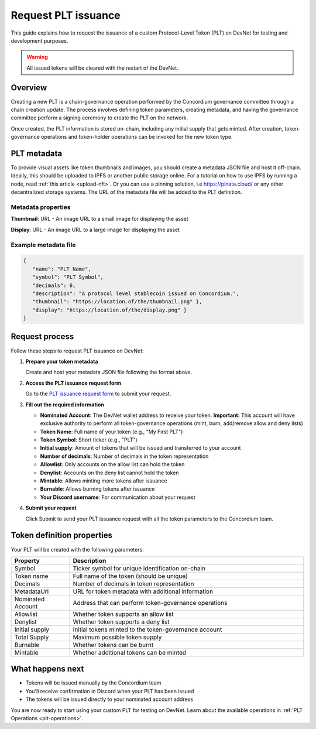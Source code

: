 .. _plt-request-plt:

=====================
Request PLT issuance
=====================

This guide explains how to request the issuance of a custom Protocol-Level Token (PLT) on DevNet for testing and development purposes.

.. warning::
   All issued tokens will be cleared with the restart of the DevNet.

.. _plt-overview:

Overview
========

Creating a new PLT is a chain-governance operation performed by the Concordium governance committee through a chain creation update. The process involves defining token parameters, creating metadata, and having the governance committee perform a signing ceremony to create the PLT on the network.

Once created, the PLT information is stored on-chain, including any initial supply that gets minted. After creation, token-governance operations and token-holder operations can be invoked for the new token type.

.. _plt-metadata:

PLT metadata
============


To provide visual assets like token thumbnails and images, you should create a metadata JSON file and host it off-chain. Ideally, this should be uploaded to IPFS or another public storage online.
For a tutorial on how to use IPFS by running a node, read :ref:`this article <upload-nft>`. Or you can use a pinning solution, i.e https://pinata.cloud/ or any other decentralized storage systems. The URL of the metadata file will be added to the PLT definition.

Metadata properties
-------------------

**Thumbnail**: URL - An image URL to a small image for displaying the asset

**Display**: URL - An image URL to a large image for displaying the asset

Example metadata file
---------------------

.. code-block:: json

   {
      "name": "PLT Name",
      "symbol": "PLT Symbol",
      "decimals": 6,
      "description": "A protocol level stablecoin issued on Concordium.",
      "thumbnail": "https://location.of/the/thumbnail.png" },
      "display": "https://location.of/the/display.png" }
   }


.. _plt-request-process:

Request process
===============

Follow these steps to request PLT issuance on DevNet:

1. **Prepare your token metadata**

   Create and host your metadata JSON file following the format above.

2. **Access the PLT issuance request form**

   Go to the `PLT issuance request form <https://tally.so/r/w8WKGl>`_ to submit your request.

3. **Fill out the required information**

   * **Nominated Account**: The DevNet wallet address to receive your token. **Important:** This account will have exclusive authority to perform all token-governance operations (mint, burn, add/remove allow and deny lists)
   * **Token Name**: Full name of your token (e.g., "My First PLT")
   * **Token Symbol**: Short ticker (e.g., "PLT")
   * **Initial supply**: Amount of tokens that will be issued and transferred to your account
   * **Number of decimals**: Number of decimals in the token representation
   * **Allowlist**: Only accounts on the allow list can hold the token
   * **Denylist**: Accounts on the deny list cannot hold the token
   * **Mintable**: Allows minting more tokens after issuance
   * **Burnable**: Allows burning tokens after issuance
   * **Your Discord username**: For communication about your request

4. **Submit your request**

   Click Submit to send your PLT issuance request with all the token parameters to the Concordium team.


.. _token-definition-properties:

Token definition properties
===========================

Your PLT will be created with the following parameters:

.. list-table::
   :header-rows: 1
   :widths: 20 80

   * - Property
     - Description
   * - Symbol
     - Ticker symbol for unique identification on-chain
   * - Token name
     - Full name of the token (should be unique)
   * - Decimals
     - Number of decimals in token representation
   * - MetadataUrl
     - URL for token metadata with additional information
   * - Nominated Account
     - Address that can perform token-governance operations
   * - Allowlist
     - Whether token supports an allow list
   * - Denylist
     - Whether token supports a deny list
   * - Initial supply
     - Initial tokens minted to the token-governance account
   * - Total Supply
     - Maximum possible token supply
   * - Burnable
     - Whether tokens can be burnt
   * - Mintable
     - Whether additional tokens can be minted

.. _what-happens-next:

What happens next
=================

* Tokens will be issued manually by the Concordium team
* You'll receive confirmation in Discord when your PLT has been issued
* The tokens will be issued directly to your nominated account address


You are now ready to start using your custom PLT for testing on DevNet. Learn about the available operations in :ref:`PLT Operations <plt-operations>`.
